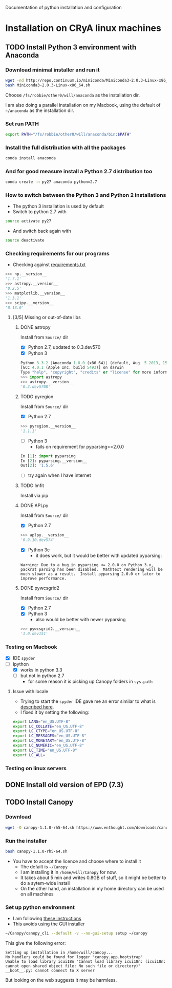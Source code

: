 Documentation of python installation and configuration

* Installation on CRyA linux machines

** TODO Install Python 3 environment with Anaconda
:LOGBOOK:
CLOCK: [2013-11-21 Thu 10:33]--[2013-11-21 Thu 11:15] =>  0:42
:END:

*** Download minimal installer and run it
#+BEGIN_SRC bash
wget -nd http://repo.continuum.io/miniconda/Miniconda3-2.0.3-Linux-x86_64.sh
bash Miniconda3-2.0.3-Linux-x86_64.sh
#+END_SRC
Choose =/fs/robbie/other0/will/anaconda= as the installation dir. 

I am also doing a parallel installation on my Macbook, using the default of =~/anaconda= as the installation dir. 

*** Set run PATH
#+BEGIN_SRC bash
export PATH="/fs/robbie/other0/will/anaconda/bin:$PATH"
#+END_SRC

*** Install the full distribution with all the packages
#+BEGIN_SRC bash
conda install anaconda
#+END_SRC

*** And for good measure install a Python 2.7 distribution too
#+BEGIN_SRC bash
conda create -n py27 anaconda python=2.7
#+END_SRC

*** How to switch between the Python 3 and Python 2 installations
+ The python 3 installation is used by default
+ Switch to python 2.7 with 
#+BEGIN_SRC bash
source activate py27
#+END_SRC
+ And switch back again with
#+BEGIN_SRC bash
source deactivate
#+END_SRC

*** Checking requirements for our programs
+ Checking against [[file:~/Work/Bowshocks/Jorge/bowshock-shape/read-shapes-LL/requirements.txt][requirements.txt]]
#+BEGIN_SRC python 
>>> np.__version__
'1.7.1'
>>> astropy.__version__
'0.2.5'
>>> matplotlib.__version__
'1.3.1'
>>> scipy.__version__
'0.13.0'
#+END_SRC

**** [3/5] Missing or out-of-date libs
:LOGBOOK:
CLOCK: [2013-11-21 Thu 16:36]
:END:
***** DONE astropy
CLOSED: [2013-11-21 Thu 16:52]
Install from =Source/= dir
+ [X] Python 2.7, updated to 0.3.dev570
+ [X] Python 3
#+BEGIN_SRC python
Python 3.3.2 |Anaconda 1.8.0 (x86_64)| (default, Aug  5 2013, 15:07:24) 
[GCC 4.0.1 (Apple Inc. build 5493)] on darwin
Type "help", "copyright", "credits" or "license" for more information.
>>> import astropy
>>> astropy.__version__
'0.3.dev5708'
#+END_SRC
***** TODO pyregion
Install from =Source/= dir
+ [X] Python 2.7
#+BEGIN_SRC python
>>> pyregion.__version__
'1.1.1'
#+END_SRC
+ [ ] Python 3
  + fails on requirement for pyparsing>=2.0.0
#+BEGIN_SRC python
In [1]: import pyparsing
In [2]: pyparsing.__version__
Out[2]: '1.5.6'
#+END_SRC
  + [ ] try again when I have internet

***** TODO lmfit
Install via pip
***** DONE APLpy
CLOSED: [2013-11-21 Thu 17:08]
Install from =Source/= dir
+  [X] Python 2.7
#+BEGIN_SRC python
>>> aplpy.__version__
'0.9.10.dev574'
#+END_SRC
+ [X] Python 3c
  + it does work, but it would be better with updated pyparsing:
#+BEGIN_EXAMPLE
Warning: Due to a bug in pyparsing <= 2.0.0 on Python 3.x, packrat parsing has been disabled.  Mathtext rendering will be much slower as a result.  Install pyparsing 2.0.0 or later to improve performance.
#+END_EXAMPLE
***** DONE pywcsgrid2
CLOSED: [2013-11-21 Thu 17:08]
Install from =Source/= dir
+ [X] Python 2.7
+ [X] Python 3
  + also would be better with newer pyparsing
#+BEGIN_SRC python
>>> pywcsgrid2.__version__
'1.0.dev151'
#+END_SRC
*** Testing on Macbook
+ [X] IDE =spyder=
+ [-] ipython
  + [X] works in python 3.3
  + [-] but not in python 2.7
    + for some reason it is picking up Canopy folders in =sys.path=

**** Issue with locale
+ Trying to start the =spyder= IDE gave me an error similar to what is [[http://patrick.arminio.info/blog/2012/02/fix-valueerror-unknown-locale-utf8/][described here]].
+ I fixed it by setting the following:
#+BEGIN_SRC bash
export LANG="en_US.UTF-8"
export LC_COLLATE="en_US.UTF-8"
export LC_CTYPE="en_US.UTF-8"
export LC_MESSAGES="en_US.UTF-8"
export LC_MONETARY="en_US.UTF-8"
export LC_NUMERIC="en_US.UTF-8"
export LC_TIME="en_US.UTF-8"
export LC_ALL=
#+END_SRC
*** Testing on linux servers

** DONE Install old version of EPD (7.3)
CLOSED: [2013-10-23 Wed 12:12]
** TODO Install Canopy
:LOGBOOK:
- Note taken on [2013-10-23 Wed 12:12] \\
  Currently does not work
:END:

*** Download 
#+BEGIN_SRC sh
wget -O canopy-1.1.0-rh5-64.sh https://www.enthought.com/downloads/canopy/rh5-64/free/
#+END_SRC

*** Run the installer
#+BEGIN_SRC sh
bash canopy-1.1.0-rh5-64.sh 
#+END_SRC
+ You have to accept the licence and choose where to install it
  + The defailt is =~/Canopy=
  + I am installing it in =/home/will/Canopy= for now.
  + It takes about 5 min and writes 0.8GB of stuff, so it might be better to do a sytem-wide install
  + On the other hand, an installation in my home directory can be used on all machines
*** Set up python environment
+ I am following [[http://docs.enthought.com/canopy/configure/canopy-cli.html#create-epd-dist][these instructions]]
+ This avoids using the GUI installer
#+BEGIN_SRC sh
~/Canopy/canopy_cli --default -v --no-gui-setup setup ~/canopy 
#+END_SRC
This give the following error: 
#+BEGIN_EXAMPLE
Setting up installation in /home/will/canopy...
No handlers could be found for logger "canopy.app.bootstrap"
Unable to load library icui18n "Cannot load library icui18n: (icui18n: cannot open shared object file: No such file or directory)" 
__boot__.py: cannot connect to X server 
#+END_EXAMPLE
But looking on the web suggests it may be harmless. 
